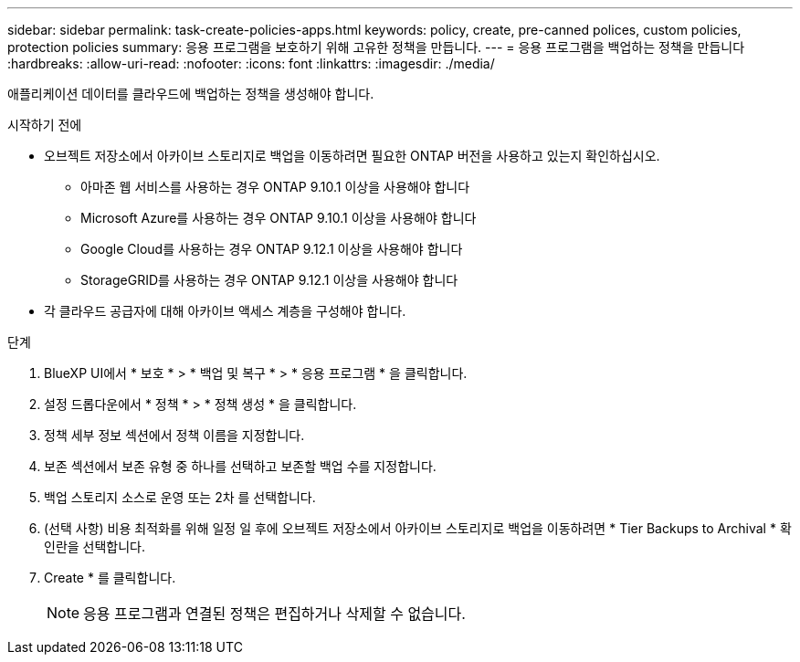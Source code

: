 ---
sidebar: sidebar 
permalink: task-create-policies-apps.html 
keywords: policy, create, pre-canned polices, custom policies, protection policies 
summary: 응용 프로그램을 보호하기 위해 고유한 정책을 만듭니다. 
---
= 응용 프로그램을 백업하는 정책을 만듭니다
:hardbreaks:
:allow-uri-read: 
:nofooter: 
:icons: font
:linkattrs: 
:imagesdir: ./media/


[role="lead"]
애플리케이션 데이터를 클라우드에 백업하는 정책을 생성해야 합니다.

.시작하기 전에
* 오브젝트 저장소에서 아카이브 스토리지로 백업을 이동하려면 필요한 ONTAP 버전을 사용하고 있는지 확인하십시오.
+
** 아마존 웹 서비스를 사용하는 경우 ONTAP 9.10.1 이상을 사용해야 합니다
** Microsoft Azure를 사용하는 경우 ONTAP 9.10.1 이상을 사용해야 합니다
** Google Cloud를 사용하는 경우 ONTAP 9.12.1 이상을 사용해야 합니다
** StorageGRID를 사용하는 경우 ONTAP 9.12.1 이상을 사용해야 합니다


* 각 클라우드 공급자에 대해 아카이브 액세스 계층을 구성해야 합니다.


.단계
. BlueXP UI에서 * 보호 * > * 백업 및 복구 * > * 응용 프로그램 * 을 클릭합니다.
. 설정 드롭다운에서 * 정책 * > * 정책 생성 * 을 클릭합니다.
. 정책 세부 정보 섹션에서 정책 이름을 지정합니다.
. 보존 섹션에서 보존 유형 중 하나를 선택하고 보존할 백업 수를 지정합니다.
. 백업 스토리지 소스로 운영 또는 2차 를 선택합니다.
. (선택 사항) 비용 최적화를 위해 일정 일 후에 오브젝트 저장소에서 아카이브 스토리지로 백업을 이동하려면 * Tier Backups to Archival * 확인란을 선택합니다.
. Create * 를 클릭합니다.
+

NOTE: 응용 프로그램과 연결된 정책은 편집하거나 삭제할 수 없습니다.


